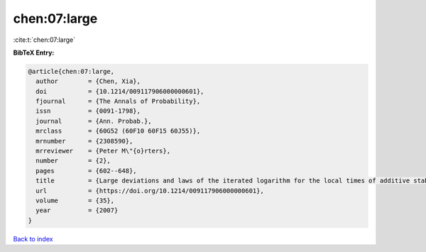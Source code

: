 chen:07:large
=============

:cite:t:`chen:07:large`

**BibTeX Entry:**

.. code-block:: bibtex

   @article{chen:07:large,
     author        = {Chen, Xia},
     doi           = {10.1214/009117906000000601},
     fjournal      = {The Annals of Probability},
     issn          = {0091-1798},
     journal       = {Ann. Probab.},
     mrclass       = {60G52 (60F10 60F15 60J55)},
     mrnumber      = {2308590},
     mrreviewer    = {Peter M\"{o}rters},
     number        = {2},
     pages         = {602--648},
     title         = {Large deviations and laws of the iterated logarithm for the local times of additive stable processes},
     url           = {https://doi.org/10.1214/009117906000000601},
     volume        = {35},
     year          = {2007}
   }

`Back to index <../By-Cite-Keys.html>`_
